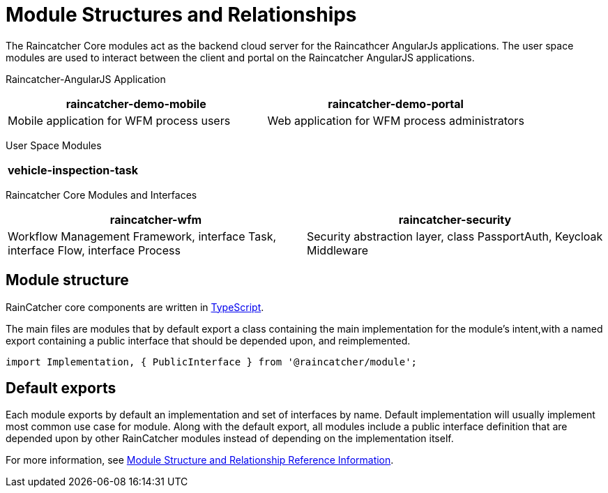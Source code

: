 [id='con-module-structures-and-relationships-{chapter}']
= Module Structures and Relationships

The Raincatcher Core modules act as the backend cloud server for the Raincathcer AngularJs applications.
The user space modules are used to interact between the client and portal on the Raincatcher AngularJS applications.

Raincatcher-AngularJS Application
|===
|raincatcher-demo-mobile | raincatcher-demo-portal

|Mobile application for WFM process users| Web application for WFM process administrators
|===

User Space Modules
|===
|vehicle-inspection-task

|===

Raincatcher Core Modules and Interfaces
|===
|raincatcher-wfm |raincatcher-security

|Workflow Management Framework, interface Task, interface Flow, interface Process|Security abstraction layer, class PassportAuth, Keycloak Middleware
|===

==  Module structure

RainCatcher core components are written in link:http://typescriptlang.org[TypeScript].

The main files are modules that by default export a class containing the main implementation for the module's intent,with a named export containing a public interface that should be depended upon, and reimplemented.

```typescript
import Implementation, { PublicInterface } from '@raincatcher/module';
```

== Default exports

Each module exports by default an implementation and set of interfaces by name.
Default implementation will usually implement most common use case for module.
Along with the default export, all modules include a public interface definition that are depended upon by other RainCatcher modules instead of depending on the implementation itself.

// Hard coded xref was required
For more information, see xref:ref-module-structures-and-relationships-raincatcher-reference-material[Module Structure and Relationship Reference Information].

